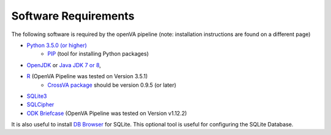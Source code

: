 Software Requirements
=====================

The following software is required by the openVA pipeline (note: installation instructions are found on a different page)

* `Python 3.5.0 (or higher) <https://www.python.org/downloads/>`_
   * `PIP <https://pypi.python.org/pypi/pip>`_ (tool for installing Python packages)
*  `OpenJDK <http://openjdk.java.net>`_ or
   `Java JDK 7 or 8 <http://www.oracle.com/technetwork/java/javase/downloads/jdk8-downloads-2133151.html>`_,
* `R <https://cran.r-project.org>`_ (OpenVA Pipeline was tested on Version 3.5.1)
   * `CrossVA package <https://cran.r-project.org/package=CrossVA>`_ should be version 0.9.5 (or later)
* `SQLite3 <https://www.sqlite.org>`_
* `SQLCipher <https://github.com/sqlcipher/sqlcipher>`_
* `ODK Briefcase <https://github.com/opendatakit/briefcase/releases>`_ (OpenVA Pipeline was tested on Version v1.12.2) 

It is also useful to install `DB Browser <https://github.com/sqlitebrowser/sqlitebrowser/blob/master/BUILDING.md>`_  for SQLite.  This
optional tool is useful for configuring the SQLite Database.
